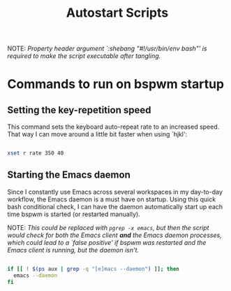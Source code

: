 #+TITLE:Autostart Scripts

NOTE: /Property header argument `:shebang "#!/usr/bin/env bash"' is required to make the script executable after tangling./

* Commands to run on bspwm startup 
:PROPERTIES:
:header-args:bash: :tangle ~/.config/autostart/startup.sh :shebang "#!/usr/bin/env bash"
:END:

** Setting the key-repetition speed

This command sets the keyboard auto-repeat rate to an increased speed. That way I can move around a little bit faster when using `hjkl':

#+begin_src bash

  xset r rate 350 40
  
#+end_src

** Starting the Emacs daemon

Since I constantly use Emacs across several workspaces in my day-to-day workflow, the Emacs daemon is a must have on startup. Using this quick bash conditional check, I can have the daemon automatically start up each time bspwm is started (or restarted manually).

NOTE: /This could be replaced with =pgrep -x emacs=, but then the script would check for both the Emacs client *and* the Emacs daemon processes, which could lead to a `false positive' if bspwm was restarted and the Emacs client is running, but the daemon isn't./

#+begin_src bash 

  if [[ ! $(ps aux | grep -q "[e]macs --daemon") ]]; then
    emacs --daemon
  fi

#+end_src


